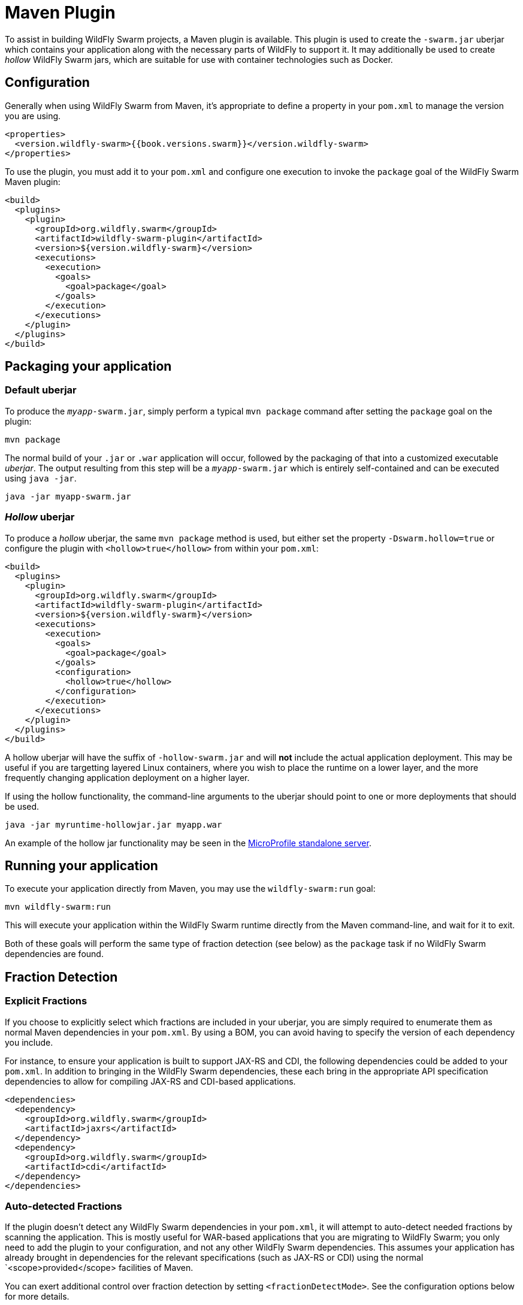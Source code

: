 = Maven Plugin

To assist in building WildFly Swarm projects, a Maven plugin is available.  This plugin 
is used to create the `-swarm.jar` uberjar which contains your application along with 
the necessary parts of WildFly to support it. It may additionally be used to create
_hollow_ WildFly Swarm jars, which are suitable for use with container technologies
such as Docker.


== Configuration

Generally when using WildFly Swarm from Maven, it's appropriate to define a
property in your `pom.xml` to manage the version you are using.

[source,xml]
----
<properties>
  <version.wildfly-swarm>{{book.versions.swarm}}</version.wildfly-swarm>
</properties>
----

To use the plugin, you must add it to your `pom.xml` and configure
one execution to invoke the `package` goal of the WildFly Swarm Maven plugin:

[source,xml]
----
<build>
  <plugins>
    <plugin>
      <groupId>org.wildfly.swarm</groupId>
      <artifactId>wildfly-swarm-plugin</artifactId>
      <version>${version.wildfly-swarm}</version>
      <executions>
        <execution>
          <goals>
            <goal>package</goal>
          </goals>
        </execution>
      </executions>
    </plugin>
  </plugins>
</build>
----

== Packaging your application

=== Default *uberjar*

To produce the `_myapp_-swarm.jar`, simply perform a typical 
`mvn package` command after setting the `package` goal on the plugin:

    mvn package

The normal build of your `.jar` or `.war` application will occur, followed
by the packaging of that into a customized executable _uberjar_. The output
resulting from this step will be a `_myapp_-swarm.jar` which is entirely
self-contained and can be executed using `java -jar`.

    java -jar myapp-swarm.jar

=== _Hollow_ *uberjar*

To produce a _hollow_ uberjar, the same `mvn package` method is used, but 
either set the property `-Dswarm.hollow=true` or configure the plugin with 
`<hollow>true</hollow>` from within your `pom.xml`:

[source,xml]
----
<build>
  <plugins>
    <plugin>
      <groupId>org.wildfly.swarm</groupId>
      <artifactId>wildfly-swarm-plugin</artifactId>
      <version>${version.wildfly-swarm}</version>
      <executions>
        <execution>
          <goals>
            <goal>package</goal>
          </goals>
          <configuration>
            <hollow>true</hollow>
          </configuration>
        </execution>
      </executions>
    </plugin>
  </plugins>
</build>
----

A hollow uberjar will have the suffix of `-hollow-swarm.jar` and will *not* 
include the actual application deployment. This may be useful if you are targetting 
layered Linux containers, where you wish to place the runtime on a lower layer, and the more
frequently changing application deployment on a higher layer.

If using the hollow functionality, the command-line arguments to the uberjar should 
point to one or more deployments that should be used.

    java -jar myruntime-hollowjar.jar myapp.war

An example of the hollow jar functionality may be seen in the <<fake/../../../../server/microprofile.adoc#,MicroProfile standalone server>>.

== Running your application

To execute your application directly from Maven, you may use the `wildfly-swarm:run` goal:

    mvn wildfly-swarm:run

This will execute your application within the WildFly Swarm 
runtime directly from the Maven command-line, and wait for it to exit.

Both of these goals will perform the same type of fraction 
detection (see below) as the `package` task if no WildFly Swarm dependencies 
are found.

== Fraction Detection

=== Explicit Fractions

If you choose to explicitly select which fractions are included
in your uberjar, you are simply required to enumerate them as
normal Maven dependencies in your `pom.xml`. By using a BOM, you
can avoid having to specify the version of each dependency you include.

For instance, to ensure your application is built to support JAX-RS 
and CDI, the following dependencies could be added to your `pom.xml`.
In addition to bringing in the WildFly Swarm dependencies, these each
bring in the appropriate API specification dependencies to allow for
compiling JAX-RS and CDI-based applications.

[source,xml]
----
<dependencies>
  <dependency>
    <groupId>org.wildfly.swarm</groupId>
    <artifactId>jaxrs</artifactId>
  </dependency>
  <dependency>
    <groupId>org.wildfly.swarm</groupId>
    <artifactId>cdi</artifactId>
  </dependency>
</dependencies>
----

=== Auto-detected Fractions

If the plugin doesn't detect any WildFly Swarm dependencies in your `pom.xml`, 
it will attempt to auto-detect needed fractions by scanning the application. 
This is mostly useful for WAR-based applications that you are migrating to 
WildFly Swarm; you only need to add the plugin to your configuration, 
and not any other WildFly Swarm dependencies. This assumes your application
has already brought in dependencies for the relevant specifications (such as
JAX-RS or CDI) using the normal `<scope>provided</scope> facilities of Maven.

You can exert additional control over fraction detection by 
setting `<fractionDetectMode>`. See the configuration options below for more details.

== Plugin Configuration Options

The plugin accepts the following options:

[cols="d,a,3*d", options="header"]
|===
|Name|Property|Description|Default|Used by

|bundleDependencies
|`swarm.bundleDependencies`
|If true, dependencies will be included in the -swarm.jar. Otherwise, they will be resolved from `$M2_REPO` or the network at runtime.
|true
|`package`

|debug
|_none_
|A port to use for debugging. If set, the swarm process will suspend on start and open a debugger on this port.
|
|`run`, `start`

|environment
|_none_
|A properties-style list of environment variables to use when running the application
|
|`multistart`, `run`, `start`

|environmentFile
|`swarm.environmentFile`
|A `.properties` file of environment variables to use when running the application
|
|`multistart`, `run`, `start`

|fractionDetectMode
|`swarm.fractionDetectMode`
|The mode for fraction detection. Options are:

* `when_missing`: runs only when no WildFly Swarm dependencies are found
* `force`: always run, and merge any detected fractions with the existing dependencies, with existing dependencies taking precedence
* `never`: disable fraction detection
|`when_missing`
|`package`, `run`, `start`

|fractions
|_none_
|A list of extra fractions to include when auto-detection is used, useful for fractions that can't be detected or user-provided fractions. Each fraction can be of the form `group:name:version`, `name:version`, or `name`. If no group is provided, `org.wildfly.swarm` is assumed. If no version is provided, the version is looked up from the WildFly Swarm BOM for the version of the plugin you are using.
|
|`package`, `run`, `start`

|hollow
|`swarm.hollow`
|Boolean specifying if the resulting executable jar should be _hollow_ and not include the default deployment.
|`false`
|`multistart`, `run`, `start`

|jvmArguments
|`swarm.jvmArguments`
|A list of <jvmArgument> elements specifying additional JVM arguments (such as `-Xmx32m`)
|
|`multistart`, `run`, `start`

|mainClass
|`swarm.mainClass`
|A class to execute as the main
|org.wildfly.swarm.bootstrap.Main
|`package`, `run`, `start`

|modules
|_none_
|Paths to a directory containing additional module definitions
|./modules
|`package`, `run`, `start`

|processes
|_none_
|Application configurations to start (see multistart section above)
|
|`multistart`

|properties
|_none_
|(see properties section below)
|
|`package`, `run`, `start`

|propertiesFile
|`swarm.propertiesFile`
|(see properties section below)
|
|`package`, `run`, `start`

|stderrFile
|`swarm.stderr`
|A file path to use to store stderr output instead of sending it stderr of the launching process
|
|`run`, `start`

|stdoutFile
|`swarm.stdout`
|A file path to use to store stdout output instead of sending it stdout of the launching process
|
|`run`, `start`

|useUberJar
|`swarm.useUberJar`
|If true, the `-swarm.jar` from `${project.build.directory}` will be used. This jar will not be automatically created, so the `package` goal will need to have already been executed.
|false
|`run`, `start`
|===


=== Properties

Many properties may be used to configure execution and affect the packaging 
or running of your application.

If you add a `<properties>` or `<propertiesFile>` section to the `<configuration>` 
of the plugin, the properties will be used when running your application via 
`mvn wildfly-swarm:run`.  Additionally, those same properties will be added to 
your `_myapp_-swarm.jar` to affect subsequent executions of the uberjar.  Any 
properties loaded from `<propertiesFile>` will override same-named properties from `<properties>`.

Any properties added to the uberjar can of course be overridden at 
runtime using the traditional `-Dname=value` mechanism of `java` or
the YAML-based configuration facilities.

Only properties specified outside of `<properties>` or `<propertiesFile>` 
that start with `jboss.`, `wildfly.`, `swarm.`, or `maven.`, or override a 
property specified in `<properties>` or `<propertiesFile>` are 
added to the uberjar at package time.


Please see <<fake/../../../configuration_properties.adoc#,Configuration Properties>> for a non-exhaustive list of useful properties.
